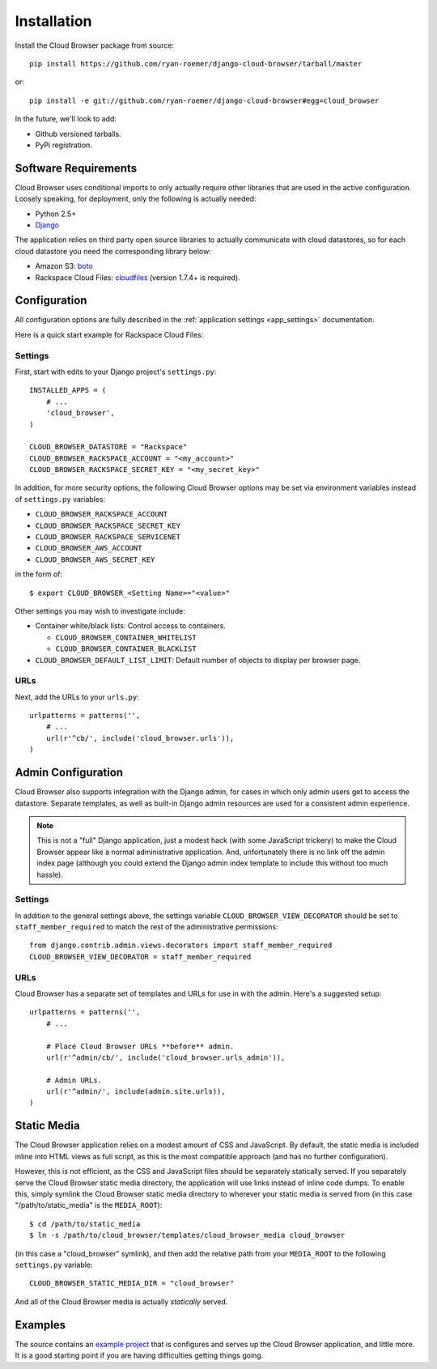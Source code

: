==============
 Installation
==============

Install the Cloud Browser package from source::

    pip install https://github.com/ryan-roemer/django-cloud-browser/tarball/master

or::

    pip install -e git://github.com/ryan-roemer/django-cloud-browser#egg=cloud_browser

In the future, we'll look to add:

* Github versioned tarballs.
* PyPi registration.

Software Requirements
=====================

Cloud Browser uses conditional imports to only actually require other libraries
that are used in the active configuration. Loosely speaking, for deployment,
only the following is actually needed:

* Python 2.5+
* `Django <http://www.djangoproject.com/>`_

The application relies on third party open source libraries to actually
communicate with cloud datastores, so for each cloud datastore you need the
corresponding library below:

* Amazon S3: `boto <http://code.google.com/p/boto/>`_
* Rackspace Cloud Files:
  `cloudfiles <https://github.com/rackspace/python-cloudfiles>`_
  (version 1.7.4+ is required).

Configuration
=============
All configuration options are fully described in the 
:ref:`application settings <app_settings>` documentation.

Here is a quick start example for Rackspace Cloud Files:

Settings
--------
First, start with edits to your Django project's ``settings.py``::

    INSTALLED_APPS = (
        # ...
        'cloud_browser',
    )

    CLOUD_BROWSER_DATASTORE = "Rackspace"
    CLOUD_BROWSER_RACKSPACE_ACCOUNT = "<my_account>"
    CLOUD_BROWSER_RACKSPACE_SECRET_KEY = "<my_secret_key>"

In addition, for more security options, the following Cloud Browser options
may be set via environment variables instead of ``settings.py`` variables:

* ``CLOUD_BROWSER_RACKSPACE_ACCOUNT``
* ``CLOUD_BROWSER_RACKSPACE_SECRET_KEY``
* ``CLOUD_BROWSER_RACKSPACE_SERVICENET``
* ``CLOUD_BROWSER_AWS_ACCOUNT``
* ``CLOUD_BROWSER_AWS_SECRET_KEY``

in the form of::

    $ export CLOUD_BROWSER_<Setting Name>="<value>"

Other settings you may wish to investigate include:

* Container white/black lists: Control access to containers.

  * ``CLOUD_BROWSER_CONTAINER_WHITELIST``
  * ``CLOUD_BROWSER_CONTAINER_BLACKLIST``

* ``CLOUD_BROWSER_DEFAULT_LIST_LIMIT``: Default number of objects to display
  per browser page.

URLs
----
Next, add the URLs to your ``urls.py``::

    urlpatterns = patterns('',
        # ...
        url(r'^cb/', include('cloud_browser.urls')),
    )

Admin Configuration
===================
Cloud Browser also supports integration with the Django admin, for cases in
which only admin users get to access the datastore. Separate templates, as
well as built-in Django admin resources are used for a consistent admin
experience.

.. note::
    This is not a "full" Django application, just a modest hack (with some
    JavaScript trickery) to make the Cloud Browser appear like a normal
    administrative application. And, unfortunately there is no link off
    the admin index page (although you could extend the Django admin index
    template to include this without too much hassle).

Settings
--------
In addition to the general settings above, the settings variable
``CLOUD_BROWSER_VIEW_DECORATOR`` should be set to ``staff_member_required`` to
match the rest of the administrative permissions::

    from django.contrib.admin.views.decorators import staff_member_required
    CLOUD_BROWSER_VIEW_DECORATOR = staff_member_required

URLs
----
Cloud Browser has a separate set of templates and URLs for use in with the
admin. Here's a suggested setup::

    urlpatterns = patterns('',
        # ...

        # Place Cloud Browser URLs **before** admin.
        url(r'^admin/cb/', include('cloud_browser.urls_admin')),

        # Admin URLs.
        url(r'^admin/', include(admin.site.urls)),
    )

Static Media
============
The Cloud Browser application relies on a modest amount of CSS and JavaScript.
By default, the static media is included inline into HTML views as full script,
as this is the most compatible approach (and has no further configuration).

However, this is not efficient, as the CSS and JavaScript files should be
separately statically served. If you separately serve the Cloud Browser static
media directory, the application will use links instead of inline code dumps.
To enable this, simply symlink the Cloud Browser static media directory to
wherever your static media is served from (in this case "/path/to/static_media"
is the ``MEDIA_ROOT``)::

    $ cd /path/to/static_media
    $ ln -s /path/to/cloud_browser/templates/cloud_browser_media cloud_browser

(in this case a "cloud_browser" symlink), and then add the relative path from
your ``MEDIA_ROOT`` to the following ``settings.py`` variable::

    CLOUD_BROWSER_STATIC_MEDIA_DIR = "cloud_browser"

And all of the Cloud Browser media is actually *statically* served.

Examples
========
The source contains an `example project`_ that is configures and serves up the
Cloud Browser application, and little more. It is a good starting point if you
are having difficulties getting things going.

.. _`example project`: https://github.com/ryan-roemer/django-cloud-browser/
  blob/master/cloud_browser_project
